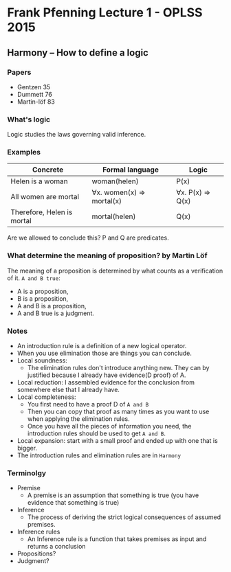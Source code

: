 * Frank Pfenning Lecture 1 - OPLSS 2015

** Harmony -- How to define a logic
*** Papers
    - Gentzen 35
    - Dummett 76
    - Martin-löf 83

*** What's logic
    Logic studies the laws governing valid inference.

*** Examples
    | Concrete                   | Formal language           | Logic            |
    |----------------------------+---------------------------+------------------|
    | Helen is a woman           | woman(helen)              | P(x)             |
    | All women are mortal       | ∀x. women(x) => mortal(x) | ∀x. P(x) => Q(x) |
    |----------------------------+---------------------------+------------------|
    | Therefore, Helen is mortal | mortal(helen)             | Q(x)             |
    Are we allowed to conclude this?  P and Q are predicates.

*** What determine the meaning of proposition? by Martin Löf
    The meaning of a proposition is determined by what counts as a verification of it.
    ~A and B true~:
    - A is a proposition,
    - B is a proposition,
    - A and B is a proposition,
    - A and B true is a judgment.

*** Notes
    - An introduction rule is a definition of a new logical operator.
    - When you use elimination those are things you can conclude.
    - Local soundness:
      - The elimination rules don't introduce anything new. They can by
        justified because I already have evidence(D proof) of A.
    - Local reduction: I assembled evidence for the conclusion from
      somewhere else that I already have.
    - Local completeness:
      - You first need to have a proof D of ~A and B~
      - Then you can copy that proof as many times as you want to use
        when applying the elimination rules.
      - Once you have all the pieces of information you need, the
        introduction rules should be used to get ~A and B~.
    - Local expansion: start with a small proof and ended up with one
      that is bigger.
    - The introduction rules and elimination rules are in ~Harmony~

*** Terminolgy
    - Premise
      - A premise is an assumption that something is true (you have evidence that something is true)
    - Inference
      - The process of deriving the strict logical consequences of assumed premises.
    - Inference rules
      - An Inference rule is a function that takes premises as input and returns a conclusion
    - Propositions?
    - Judgment?



















